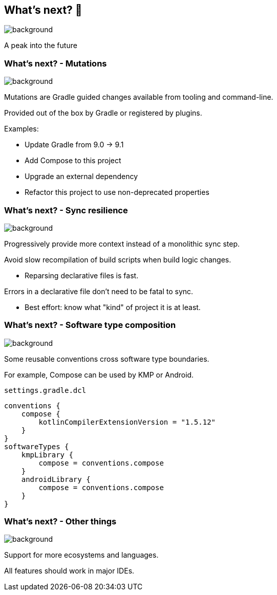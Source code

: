 [background-color="#02303a"]
== What's next? &#x1F52E;
image::gradle/bg-4.png[background, size=cover]

A peak into the future

=== What's next? [.small]#- Mutations#
image::gradle/bg-4.png[background, size=cover]

Mutations are Gradle guided changes available from tooling and command-line.

Provided out of the box by Gradle or registered by plugins.

Examples:

* Update Gradle from 9.0 -> 9.1
* Add Compose to this project
* Upgrade an external dependency
* Refactor this project to use non-deprecated properties

=== What's next? [.small]#- Sync resilience#
image::gradle/bg-4.png[background, size=cover]

Progressively provide more context instead of a monolithic sync step.

Avoid slow recompilation of build scripts when build logic changes.

   * Reparsing declarative files is fast.

Errors in a declarative file don't need to be fatal to sync.

   * Best effort: know what "kind" of project it is at least.

=== What's next? [.small]#- Software type composition#
image::gradle/bg-4.png[background, size=cover]

Some reusable conventions cross software type boundaries.

For example, Compose can be used by KMP or Android.

`settings.gradle.dcl`
```kotlin
conventions {
    compose {
        kotlinCompilerExtensionVersion = "1.5.12"
    }
}
softwareTypes {
    kmpLibrary {
        compose = conventions.compose
    }
    androidLibrary {
        compose = conventions.compose
    }
}
```

=== What's next? [.small]#- Other things#
image::gradle/bg-4.png[background, size=cover]

Support for more ecosystems and languages.

All features should work in major IDEs.
